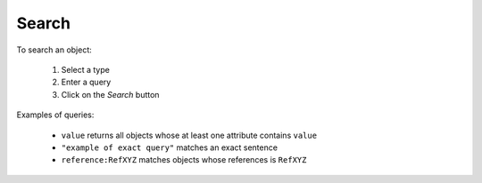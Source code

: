 Search
======

To search an object:

    #. Select a type
    #. Enter a query
    #. Click on the *Search* button

Examples of queries:

    * ``value`` returns all objects whose at least one attribute contains ``value``

    * ``"example of exact query"`` matches an exact sentence

    * ``reference:RefXYZ`` matches objects whose references is ``RefXYZ``
    
    
    



